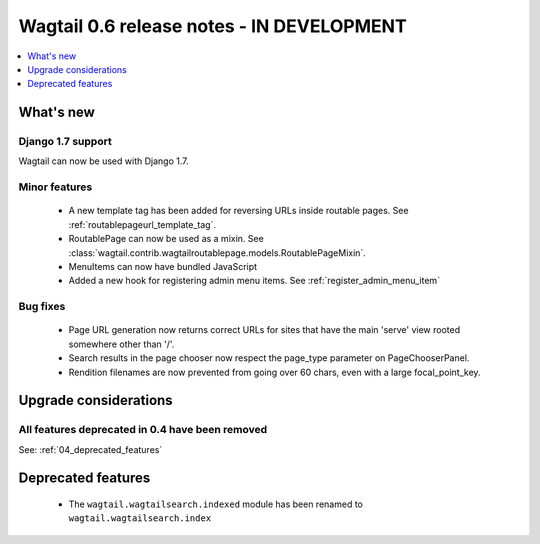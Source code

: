 ==========================================
Wagtail 0.6 release notes - IN DEVELOPMENT
==========================================

.. contents::
    :local:
    :depth: 1


What's new
==========

Django 1.7 support
~~~~~~~~~~~~~~~~~~

Wagtail can now be used with Django 1.7.


Minor features
~~~~~~~~~~~~~~
 * A new template tag has been added for reversing URLs inside routable pages. See :ref:`routablepageurl_template_tag`.
 * RoutablePage can now be used as a mixin. See :class:`wagtail.contrib.wagtailroutablepage.models.RoutablePageMixin`.
 * MenuItems can now have bundled JavaScript
 * Added a new hook for registering admin menu items. See :ref:`register_admin_menu_item`

Bug fixes
~~~~~~~~~

 * Page URL generation now returns correct URLs for sites that have the main 'serve' view rooted somewhere other than '/'.
 * Search results in the page chooser now respect the page_type parameter on PageChooserPanel.
 * Rendition filenames are now prevented from going over 60 chars, even with a large focal_point_key.

Upgrade considerations
======================

All features deprecated in 0.4 have been removed
~~~~~~~~~~~~~~~~~~~~~~~~~~~~~~~~~~~~~~~~~~~~~~~~

See: :ref:`04_deprecated_features`


Deprecated features
===================

 * The ``wagtail.wagtailsearch.indexed`` module has been renamed to ``wagtail.wagtailsearch.index``
 
